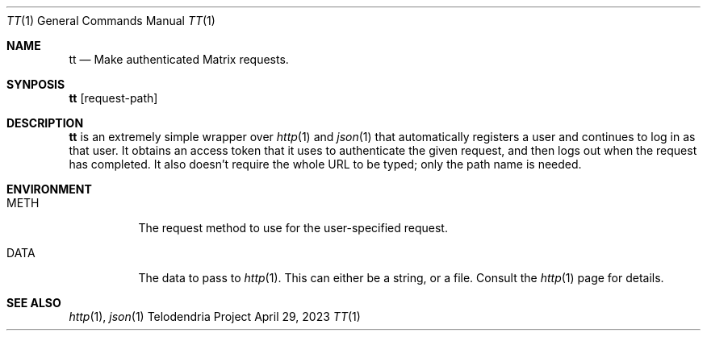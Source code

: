 .Dd $Mdocdate: April 29 2023 $
.Dt TT 1
.Os Telodendria Project
.Sh NAME
.Nm tt
.Nd Make authenticated Matrix requests.
.Sh SYNPOSIS
.Nm
.Op request-path
.Sh DESCRIPTION
.Nm
is an extremely simple wrapper over
.Xr http 1
and
.Xr json 1
that automatically registers a user and continues to log in as that
user. It obtains an access token that it uses to authenticate the
given request, and then logs out when the request has completed. It
also doesn't require the whole URL to be typed; only the path name
is needed.
.Sh ENVIRONMENT
.Bl -tag
.It Ev METH
The request method to use for the user-specified request.
.It Ev DATA
The data to pass to
.Xr http 1 .
This can either be a string, or a file. Consult the
.Xr http 1
page for details.
.El
.Sh SEE ALSO
.Xr http 1 ,
.Xr json 1
